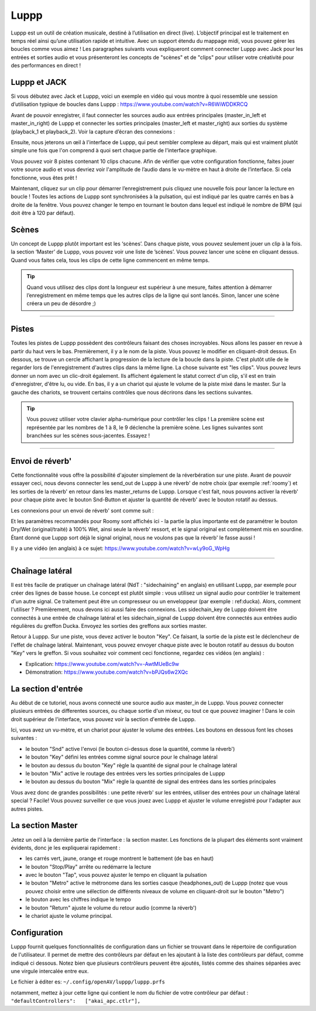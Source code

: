 ########
Luppp
########

.. image:: img/luppp/luppp.png
   :align: center

Luppp est un outil de création musicale, destiné à l’utilisation en direct (live). 
L’objectif principal est le traitement en temps réel ainsi qu’une utilisation rapide et intuitive. 
Avec un support étendu du mappage midi, vous pouvez gérer les boucles comme vous aimez ! 
Les paragraphes suivants vous expliqueront comment connecter Luppp avec Jack pour les entrées et sorties audio et vous présenteront les concepts de "scènes" et de "clips" pour utiliser votre créativité pour des performances en direct !

Luppp et JACK
=============

Si vous débutez avec Jack et Luppp, voici un exemple en vidéo qui vous montre à quoi ressemble une session d’utilisation typique de boucles dans Luppp :
https://www.youtube.com/watch?v=R6WiWDDKRCQ

Avant de pouvoir enregistrer, il faut connecter les sources audio aux entrées principales (master_in_left et master_in_right) de Luppp et connecter les sorties principales (master_left et master_right) aux sorties du système (playback_1 et playback_2). Voir la capture d’écran des connexions :

.. image:: img/luppp/luppp_jack_connections.png
   :align: center

Ensuite, nous jeterons un œil à l'interface de Luppp, qui peut sembler complexe au départ, 
mais qui est vraiment plutôt simple une fois que l'on comprend à quoi sert chaque partie de l'interface graphique.

.. image:: img/luppp/luppp_interface.png
   :align: left

Vous pouvez voir 8 pistes contenant 10 clips chacune. Afin de vérifier que votre configuration fonctionne, 
faites jouer votre source audio et vous devriez voir l'amplitude de l’audio dans le vu-mètre en haut à droite de l’interface. Si cela fonctionne, vous êtes prêt !

Maintenant, cliquez sur un clip pour démarrer l’enregistrement puis cliquez une nouvelle fois 
pour lancer la lecture en boucle ! 
Toutes les actions de Luppp sont synchronisées à la pulsation,
qui est indiqué par les quatre carrés en bas à droite de la fenêtre. 
Vous pouvez changer le tempo en tournant le bouton dans lequel est indiqué le nombre de BPM 
(qui doit être à 120 par défaut).

.. image:: img/luppp/luppp_scenes.png
	:align: right

Scènes 
======

Un concept de Luppp plutôt important est les ‘scènes’. Dans chaque piste, vous pouvez seulement jouer un clip à la fois. 
la section ‘Master’ de Luppp, vous pouvez voir une liste de ’scènes’. Vous pouvez lancer une scène en cliquant dessus. 
Quand vous faites cela, tous les clips de cette ligne commencent en même temps.

.. Tip::
   Quand vous utilisez des clips dont la longueur est supérieur à une mesure, 
   faites attention à démarrer l’enregistrement en même temps que les autres clips de la ligne qui sont lancés. 
   Sinon, lancer une scène créera un peu de désordre ;)

-----

.. image:: img/luppp/luppp_track.png
   :align: left

Pistes
======

Toutes les pistes de Luppp possèdent des contrôleurs faisant des choses incroyables. Nous allons les passer en revue à partir du haut vers le bas. Premièrement, il y a le nom de la piste. Vous pouvez le modifier en cliquant-droit dessus. En dessous, se trouve un cercle affichant la progression de la lecture de la boucle dans la piste. C'est plutôt utile de le regarder lors de l'enregistrement d'autres clips dans la même ligne. La chose suivante est "les clips". Vous pouvez leurs donner un nom avec un clic-droit également. Ils affichent également le statut correct d'un clip, s'il est en train d'enregistrer, d'être lu, ou vide. En bas, il y a un chariot qui ajuste le volume de la piste mixé dans le master. Sur la gauche des chariots, se trouvent certains contrôles que nous décrirons dans les sections suivantes.

.. Tip::
	Vous pouvez utiliser votre clavier alpha-numérique pour contrôler les clips ! 
	La première scène est représentée par les nombres de 1 à 8, le 9 déclenche la première scène.
	Les lignes suivantes sont branchées sur les scènes sous-jacentes. Essayez !

-----

Envoi de réverb'
================

Cette fonctionnalité vous offre la possibilité d'ajouter simplement de la réverbération sur une piste. Avant de pouvoir essayer ceci, nous devons connecter les send_out de Luppp à une réverb' de notre choix (par exemple :ref:`roomy`) et les sorties de la réverb' en retour dans les master_returns de Luppp. Lorsque c'est fait, nous pouvons activer la réverb' pour chaque piste avec le bouton Snd-Button et ajuster la quantité de réverb' avec le bouton rotatif au dessus.

Les connexions pour un envoi de réverb' sont comme suit :

.. image:: img/luppp/luppp_reverb_send_connections.png
   :align: center

.. image:: img/luppp/luppp_reverb_roomy.png
   :align: right

Et les paramètres recommandés pour Roomy sont affichés ici - la partie la plus importante est de paramétrer le bouton Dry/Wet (original/traité) à 100% Wet, ainsi seule la réverb' ressort, et le signal original est complètement mis en sourdine. 
Étant donné que Luppp sort déjà le signal original, nous ne voulons pas que la réverb' le fasse aussi !

Il y a une vidéo (en anglais) à ce sujet: https://www.youtube.com/watch?v=wLy9oG_WpHg

-----

Chaînage latéral
================

Il est très facile de pratiquer un chaînage latéral (NdT : "sidechaining" en anglais) en utilisant Luppp, 
par exemple pour créer des lignes de basse house. Le concept est plutôt simple : vous utilisez un signal audio pour contrôler le traitement d'un autre signal. 
Ce traitement peut être un compresseur ou un enveloppeur (par exemple : ref:ducka). Alors, comment l'utiliser ?
Premièrement, nous devons ici aussi faire des connexions. Les sidechain_key de Luppp doivent être connectés à une entrée de chaînage latéral et les sidechain_signal de Luppp doivent être connectés aux entrées audio régulières du greffon Ducka. 
Envoyez les sorties des greffons aux sorties master.

Retour à Luppp. Sur une piste, vous devez activer le bouton "Key". Ce faisant, la sortie de la piste est le déclencheur de l'effet de chaînage latéral. Maintenant, vous pouvez envoyer chaque piste avec le bouton rotatif au dessus du bouton "Key" 
vers le greffon. Si vous souhaitez voir comment ceci fonctionne, regardez ces vidéos (en anglais) : 

* Explication: https://www.youtube.com/watch?v=-AwtMUeBc9w
* Démonstration: https://www.youtube.com/watch?v=bPJQs6w2XQc

La section d'entrée
===================

Au début de ce tutoriel, nous avons connecté une source audio aux master_in de Luppp. 
Vous pouvez connecter plusieurs entrées de differentes sources, ou chaque sortie d'un mixeur, ou tout ce que pouvez imaginer ! Dans le coin droit supérieur de l'interface, vous pouvez voir la section d'entrée de Luppp.

Ici, vous avez un vu-mètre, et un chariot pour ajuster le volume des entrées. 
Les boutons en dessous font les choses suivantes :

.. image:: img/luppp/luppp_inputsection.png
   :align: left

* le bouton "Snd" active l'envoi (le bouton ci-dessus dose la quantité, comme la réverb') 
* le bouton "Key" défini les entrées comme signal source pour le chaînage latéral 
* le bouton au dessus du bouton "Key" règle la quantité de signal pour le chaînage latéral
* le bouton "Mix" active le routage des entrées vers les sorties principales de Luppp 
* le bouton au dessus du bouton "Mix" règle la quantité de signal des entrées dans les sorties principales 

Vous avez donc de grandes possibilités : une petite réverb' sur les entrées, utiliser des entrées pour un chaînage latéral special ? Facile! Vous pouvez surveiller ce que vous jouez avec Luppp et ajuster le volume enregistré 
pour l'adapter aux autres pistes.

La section Master
=================

.. image:: img/luppp/luppp_master_section.png
   :align: right

Jetez un oeil à la dernière partie de l'interface : la section master. 
Les fonctions de la plupart des éléments sont vraiment évidents, donc je les expliquerai rapidement :

* les carrés vert, jaune, orange et rouge montrent le battement (de bas en haut) 
* le bouton "Stop/Play" arrête ou redémarre la lecture 
* avec le bouton "Tap", vous pouvez ajuster le tempo en cliquant la pulsation 
* le bouton "Metro" active le métronome dans les sorties casque (headphones_out) de Luppp (notez que vous pouvez choisir entre une sélection de différents niveaux de volume en cliquant-droit sur le bouton "Metro") 
* le bouton avec les chiffres indique le tempo 
* le bouton "Return" ajuste le volume du retour audio (comme la réverb')
* le chariot ajuste le volume principal. 

Configuration
=============

Luppp fournit quelques fonctionnalités de configuration dans un fichier se trouvant dans le répertoire de configuration de l'utilisateur. Il permet de mettre des contrôleurs par défaut en les ajoutant à la liste des contrôleurs par défaut, comme indiqué ci dessous. Notez bien que plusieurs contrôleurs peuvent être ajoutés, listés comme des shaines séparées avec une virgule intercalée entre eux.

Le fichier à éditer es:
``~/.config/openAV/luppp/luppp.prfs``

notamment, mettez à jour cette ligne qui contient  le nom du fichier de votre contrôleur par défaut :
``"defaultControllers":   ["akai_apc.ctlr"],``
